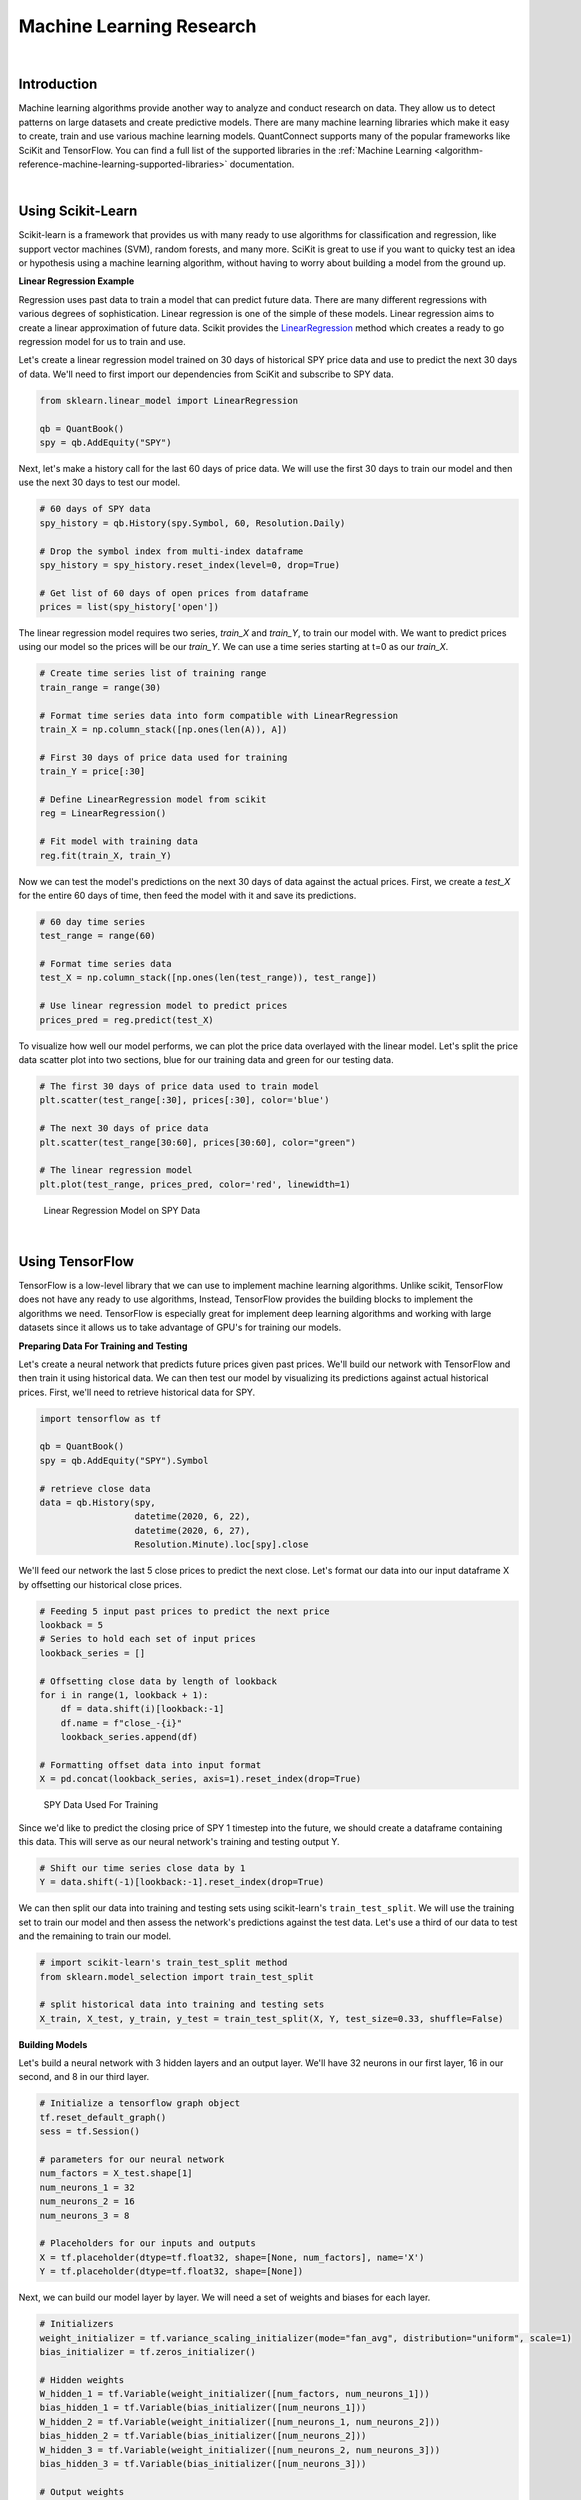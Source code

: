.. _research-machine-learning-research:

=========================
Machine Learning Research
=========================

|

Introduction
============

Machine learning algorithms provide another way to analyze and conduct research on data. They allow us to detect patterns on large datasets and create predictive models. There are many machine learning libraries which make it easy to create, train and use various machine learning models. QuantConnect supports many of the popular frameworks like SciKit and TensorFlow. You can find a full list of the supported libraries in the :ref:`Machine Learning <algorithm-reference-machine-learning-supported-libraries>` documentation.

|

Using Scikit-Learn
==================

Scikit-learn is a framework that provides us with many ready to use algorithms for classification and regression, like support vector machines (SVM), random forests, and many more. SciKit is great to use if you want to quicky test an idea or hypothesis using a machine learning algorithm, without having to worry about building a model from the ground up.


**Linear Regression Example**

Regression uses past data to train a model that can predict future data. There are many different regressions with various degrees of sophistication. Linear regression is one of the simple of these models. Linear regression aims to create a linear approximation of future data. Scikit provides the `LinearRegression <https://scikit-learn.org/stable/modules/generated/sklearn.linear_model.LinearRegression.html#sklearn.linear_model.LinearRegression.fit>`_ method which creates a ready to go regression model for us to train and use.

Let's create a linear regression model trained on 30 days of historical SPY price data and use to predict the next 30 days of data. We'll need to first import our dependencies from SciKit and subscribe to SPY data.

.. code-block::

    from sklearn.linear_model import LinearRegression

    qb = QuantBook()
    spy = qb.AddEquity("SPY")

Next, let's make a history call for the last 60 days of price data. We will use the first 30 days to train our model and then use the next 30 days to test our model.

.. code-block::

    # 60 days of SPY data
    spy_history = qb.History(spy.Symbol, 60, Resolution.Daily)

    # Drop the symbol index from multi-index dataframe
    spy_history = spy_history.reset_index(level=0, drop=True)

    # Get list of 60 days of open prices from dataframe
    prices = list(spy_history['open'])

The linear regression model requires two series, *train_X* and *train_Y*, to train our model with. We want to predict prices using our model so the prices will be our *train_Y*. We can use a time series starting at t=0 as our *train_X*.

.. code-block::

    # Create time series list of training range
    train_range = range(30)

    # Format time series data into form compatible with LinearRegression
    train_X = np.column_stack([np.ones(len(A)), A])

    # First 30 days of price data used for training
    train_Y = price[:30]

    # Define LinearRegression model from scikit
    reg = LinearRegression()

    # Fit model with training data
    reg.fit(train_X, train_Y)

Now we can test the model's predictions on the next 30 days of data against the actual prices. First, we create a *test_X* for the entire 60 days of time, then feed the model with it and save its predictions.

.. code-block::

    # 60 day time series
    test_range = range(60)

    # Format time series data
    test_X = np.column_stack([np.ones(len(test_range)), test_range])

    # Use linear regression model to predict prices
    prices_pred = reg.predict(test_X)

To visualize how well our model performs, we can plot the price data overlayed with the linear model. Let's split the price data scatter plot into two sections, blue for our training data and green for our testing data.

.. code-block::

    # The first 30 days of price data used to train model
    plt.scatter(test_range[:30], prices[:30], color='blue')

    # The next 30 days of price data
    plt.scatter(test_range[30:60], prices[30:60], color="green")

    # The linear regression model
    plt.plot(test_range, prices_pred, color='red', linewidth=1)

.. figure:: https://cdn.quantconnect.com/i/tu/research-ml-1.png

    Linear Regression Model on SPY Data

|

Using TensorFlow
================

TensorFlow is a low-level library that we can use to implement machine learning algorithms. Unlike scikit, TensorFlow does not have any ready to use algorithms, Instead, TensorFlow provides the building blocks to implement the algorithms we need. TensorFlow is especially great for implement deep learning algorithms and working with large datasets since it allows us to take advantage of GPU's for training our models.

**Preparing Data For Training and Testing**

Let's create a neural network that predicts future prices given past prices. We'll build our network with TensorFlow and then train it using historical data. We can then test our model by visualizing its predictions against actual historical prices. First, we'll need to retrieve historical data for SPY.

.. code-block::

    import tensorflow as tf

    qb = QuantBook()
    spy = qb.AddEquity("SPY").Symbol

    # retrieve close data
    data = qb.History(spy,
                      datetime(2020, 6, 22),
                      datetime(2020, 6, 27),
                      Resolution.Minute).loc[spy].close

We'll feed our network the last 5 close prices to predict the next close. Let's format our data into our input dataframe X by offsetting our historical close prices.

.. code-block::

    # Feeding 5 input past prices to predict the next price
    lookback = 5
    # Series to hold each set of input prices
    lookback_series = []

    # Offsetting close data by length of lookback
    for i in range(1, lookback + 1):
        df = data.shift(i)[lookback:-1]
        df.name = f"close_-{i}"
        lookback_series.append(df)

    # Formatting offset data into input format
    X = pd.concat(lookback_series, axis=1).reset_index(drop=True)

.. figure:: https://cdn.quantconnect.com/i/tu/research-ml-2.png

    SPY Data Used For Training

Since we'd like to predict the closing price of SPY 1 timestep into the future, we should create a dataframe containing this data. This will serve as our neural network's training and testing output Y.

.. code-block::

    # Shift our time series close data by 1
    Y = data.shift(-1)[lookback:-1].reset_index(drop=True)

We can then split our data into training and testing sets using scikit-learn's ``train_test_split``. We will use the training set to train our model and then assess the network's predictions against the test data. Let's use a third of our data to test and the remaining to train our model.

.. code-block::

    # import scikit-learn's train_test_split method
    from sklearn.model_selection import train_test_split

    # split historical data into training and testing sets
    X_train, X_test, y_train, y_test = train_test_split(X, Y, test_size=0.33, shuffle=False)

**Building Models**

Let's build a neural network with 3 hidden layers and an output layer. We'll have 32 neurons in our first layer, 16 in our second, and 8 in our third layer.

.. code-block::

    # Initialize a tensorflow graph object
    tf.reset_default_graph()
    sess = tf.Session()

    # parameters for our neural network
    num_factors = X_test.shape[1]
    num_neurons_1 = 32
    num_neurons_2 = 16
    num_neurons_3 = 8

    # Placeholders for our inputs and outputs
    X = tf.placeholder(dtype=tf.float32, shape=[None, num_factors], name='X')
    Y = tf.placeholder(dtype=tf.float32, shape=[None])

Next, we can build our model layer by layer. We will need a set of weights and biases for each layer.

.. code-block::

    # Initializers
    weight_initializer = tf.variance_scaling_initializer(mode="fan_avg", distribution="uniform", scale=1)
    bias_initializer = tf.zeros_initializer()

    # Hidden weights
    W_hidden_1 = tf.Variable(weight_initializer([num_factors, num_neurons_1]))
    bias_hidden_1 = tf.Variable(bias_initializer([num_neurons_1]))
    W_hidden_2 = tf.Variable(weight_initializer([num_neurons_1, num_neurons_2]))
    bias_hidden_2 = tf.Variable(bias_initializer([num_neurons_2]))
    W_hidden_3 = tf.Variable(weight_initializer([num_neurons_2, num_neurons_3]))
    bias_hidden_3 = tf.Variable(bias_initializer([num_neurons_3]))

    # Output weights
    W_out = tf.Variable(weight_initializer([num_neurons_3, 1]))
    bias_out = tf.Variable(bias_initializer([1]))

    # Hidden layer
    hidden_1 = tf.nn.relu(tf.add(tf.matmul(X, W_hidden_1), bias_hidden_1))
    hidden_2 = tf.nn.relu(tf.add(tf.matmul(hidden_1, W_hidden_2), bias_hidden_2))
    hidden_3 = tf.nn.relu(tf.add(tf.matmul(hidden_2, W_hidden_3), bias_hidden_3))

    # Output layer
    output = tf.transpose(tf.add(tf.matmul(hidden_3, W_out), bias_out), name='outer')

**Training Models**

We will need a loss function and an optimizer function to train our model; we can use TensorFlow's built-in ``tf.squared_difference`` and ``tf.train.AdamOptimizer()``, respectively. An epoch is an iteration of our entire training set. Let's train our model for 20 epochs.

.. code-block::

    # Define loss and optimizer functions
    loss = tf.reduce_mean(tf.squared_difference(output, Y))
    optimizer = tf.train.AdamOptimizer().minimize(loss)
    sess.run(tf.global_variables_initializer())

    # Define training parameters
    batch_size = len(y_train) // 10
    epochs = 20

    # Train Model
    for _ in range(epochs):
        for i in range(0, len(y_train) // batch_size):
            start = i * batch_size
            batch_x = X_train[start:start + batch_size]
            batch_y = y_train[start:start + batch_size]
            sess.run(optimizer, feed_dict={X: batch_x, Y: batch_y}))

**Testing Models**

Finally, let's test how accurate our model is by plotting its predictions against actual price data.

.. code-block::

    prediction = sess.run(output, feed_dict={X: X_test})
    prediction = prediction.reshape(prediction.shape[1], 1)
    y_test.reset_index(drop=True).plot(figsize=(16, 6), label="Actual")

    # Plot predictions
    plt.plot(prediction, label="Prediction")
    plt.title("Test Set Results from Original Model")
    plt.xlabel("Time step")
    plt.ylabel("SPY Price")
    plt.legend()
    plt.show()

.. figure:: https://cdn.quantconnect.com/i/tu/research-ml-3.png

    TensorFlow NN Model's Predictions Against Actual

|

Using Keras
===========

Keras is a high level library for neural networks. Keras was designed to be modular fast and easy to use. It allows for easy and quick implementations of models.

Neural networks provide a way to predict future prices based on past prices. In order to accomplish this in Keras, we will need to create a `Sequential <https://keras.io/guides/sequential_model/>`_ model and train it with historical data. After our model has been trained, we can test its accuracy by comparing its predictions against historical prices. First, let's import the necessary dependencies and subscribe to SPY data.

.. code-block::

    from keras.models import Sequential
    from keras.layers import Dense, Flatten
    from keras.optimizers import RMSprop

    spy = qb.AddEquity("SPY")

**Preparing Data For Training and Testing**

Let's create a model that predicts the next percent change in closing price given 5 days of OHLCV data. We can make a history call for 360 days of data that we will use to both train and test our model.

.. code-block::

    spy_hist = qb.History(qb.Securities.Keys, 360, Resolution.Daily).loc['SPY']

    # n_tsteps is the number of time steps at and before time t we want to use
    # to predict the close price at time t + 1
    # in this case it is 5
    n_tsteps = 5

    # this helps normalizes the data
    df = data.pct_change()[1:]

    features = []
    labels = []

    # Format data into inputs/features and outputs/labels
    for i in range(len(df)-n_tsteps):
        input_data = df.iloc[i:i+n_tsteps].values
        features.append(input_data)
        label = df['close'].iloc[i+n_tsteps]
        labels.append(label)

    X, y = np.array(features), np.array(labels)

Now we can split our historical data into training and testing sets. We'll use the first 300 days of data to train our model and the remaining days to test our model.

.. code-block::

    # split data into training/testing sets
    X_train = X[:300]
    X_test = X[300:]
    y_train = y[:300]
    y_test = y[300:]

**Building Models**

Next, we create our neural network model. The Keras Sequential model allows us to create a neural network layer by layer. We will use a neural network with 2 hidden layers and a flatten layer, which is required because our input data is 2-dimensional; i.e. there are 5 input days, each with OHLCV data. We'll use a mean-square error loss function with an RMSprop optimizer function.

.. code-block::

    model = Sequential([
            # 5 input variables (OHLCV) by 5 time steps
            Dense(10, input_shape=(5,5), activation='relu'),
            Dense(10, activation='relu'),

            # Flatten layer required because input shape is 2D
            Flatten(),

            # since we are performing regression, we only need 1 output node
            Dense(1)
        ])

    # Set loss function and optimizer
    model.compile(loss='mse',
                    optimizer=RMSprop(0.001),
                    metrics=['mae', 'mse'])


**Training and Testing Models**

Keras allows for easy training using the ``model.fit(x_train, y_train, epochs)`` method. This method iterates through our training set once for each epoch.

.. code-block::

    # Train model with training data
    model.fit(X_train, y_train, epochs=5)

Finally, let's visualize our neural networks accuracy by plotting its predictions alongside the historical prices changes. We can use ``model.predict(x_test)`` to retrieve our model's predictions on the test set. Then we can format our predicted prices and actual historical changes in a dataframe, and plot that dataframe.

.. code-block::

    y_hat = model.predict(X_test)
    df = pd.DataFrame({'y': y_test.flatten(), 'y_hat': y_hat.flatten()})
    df.plot(title='Model Performance: predicted vs actual %change in closing price')

.. figure:: https://cdn.quantconnect.com/i/tu/research-ml-4.png

    Keras Sequential NN Model's Predictions Against Actual

|

Resource Limitations
====================

Training machine learning algorithms can be quite computationally expensive. There is a 10 minute limit on a time single loop in backtesting. This means that if we are training a model on a large dataset, algorithm may time out. The ``self.Train`` method increases this limit to 30 minutes, allowing us more time to train our model. You can learn more in the :ref:`Machine Learning <algorithm-reference-machine-learning-training-models>` documentation.

|

Saving Models with the Object Store
===================================

The Object Store is a project specific storage space available in the QuantConnect web environment. We can use the Object Store to save trained models for future use. You can learn more about the Object Store in the :ref:`Machine Learning <algorithm-reference-machine-learning-storing-trained-models>` documentation.

**Keras**

In order to save our model, we can first use ``serialize_keras_object`` from the ``keras.util`` library to convert our model into a json. Then we can convert our json into string using ``json.dumps``. Finally, we save our model using ``qb.ObjectStore.Save``. We will need to provide the Object Store a key to reference our saved object.

.. code-block::

    model_key = 'my_model'
    import json
    from keras.utils.generic_utils import serialize_keras_object

    modelStr = json.dumps(serialize_keras_object(model))
    qb.ObjectStore.Save(model_key, modelStr)

Then we can load our model from the Object Store using ``qb.ObjectStore.Read`` with our key. We should make sure our key exists in the Object Store before attempting to access it. Then we can convert our string back into a json and finally create a sequential model from it using ``Sequential.from_config``.

.. code-block::

    if qb.ObjectStore.ContainsKey(model_key):
        modelStr = qb.ObjectStore.Read(model_key)
        config = json.loads(modelStr)['config']
        model = Sequential.from_config(config)
